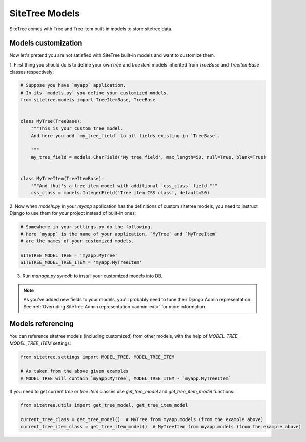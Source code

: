 SiteTree Models
===============

SiteTree comes with Tree and Tree item built-in models to store sitetree data.


.. _models_customization:

Models customization
--------------------

Now let's pretend you are not satisfied with SiteTree built-in models and want to customize them.

1. First thing you should do is to define your own `tree` and `tree item` models inherited from `TreeBase`
and `TreeItemBase` classes respectively:

.. code-block:: python

    # Suppose you have `myapp` application.
    # In its `models.py` you define your customized models.
    from sitetree.models import TreeItemBase, TreeBase


    class MyTree(TreeBase):
        """This is your custom tree model.
        And here you add `my_tree_field` to all fields existing in `TreeBase`.

        """
        my_tree_field = models.CharField('My tree field', max_length=50, null=True, blank=True)


    class MyTreeItem(TreeItemBase):
        """And that's a tree item model with additional `css_class` field."""
        css_class = models.IntegerField('Tree item CSS class', default=50)



2. Now when `models.py` in your `myapp` application has the definitions of custom sitetree models, you need
to instruct Django to use them for your project instead of built-in ones:

.. code-block:: python

    # Somewhere in your settings.py do the following.
    # Here `myapp` is the name of your application, `MyTree` and `MyTreeItem`
    # are the names of your customized models.

    SITETREE_MODEL_TREE = 'myapp.MyTree'
    SITETREE_MODEL_TREE_ITEM = 'myapp.MyTreeItem'


3. Run `manage.py syncdb` to install your customized models into DB.


.. note::

    As you've added new fields to your models, you'll probably need to tune their Django Admin representation.
    See :ref:`Overriding SiteTree Admin representation <admin-ext>` for more information.




.. _models_referencing:

Models referencing
------------------

You can reference sitetree models (including customized) from other models, with the help
of `MODEL_TREE`, `MODEL_TREE_ITEM` settings:


.. code-block:: python

    from sitetree.settings import MODEL_TREE, MODEL_TREE_ITEM

    # As taken from the above given examples
    # MODEL_TREE will contain `myapp.MyTree`, MODEL_TREE_ITEM - `myapp.MyTreeItem`



If you need to get current `tree` or `tree item` classes use `get_tree_model` and `get_tree_item_model` functions:

.. code-block:: python

    from sitetree.utils import get_tree_model, get_tree_item_model

    current_tree_class = get_tree_model()  # MyTree from myapp.models (from the example above)
    current_tree_item_class = get_tree_item_model()  # MyTreeItem from myapp.models (from the example above)

